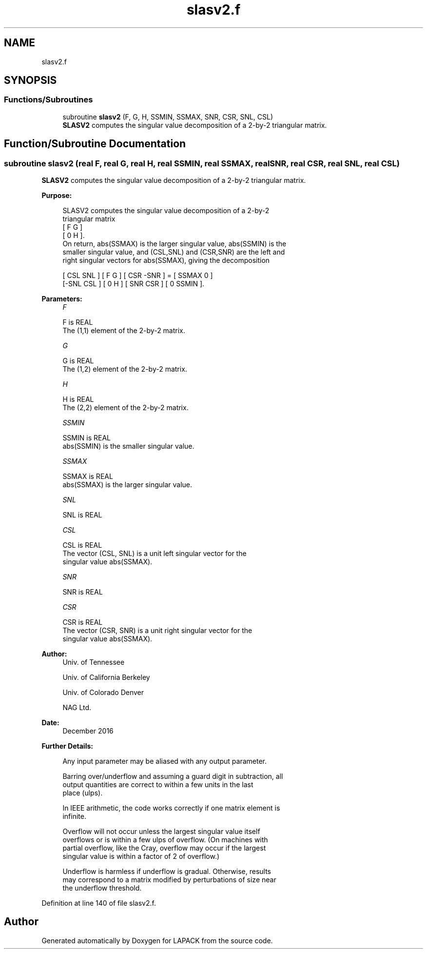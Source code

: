 .TH "slasv2.f" 3 "Tue Nov 14 2017" "Version 3.8.0" "LAPACK" \" -*- nroff -*-
.ad l
.nh
.SH NAME
slasv2.f
.SH SYNOPSIS
.br
.PP
.SS "Functions/Subroutines"

.in +1c
.ti -1c
.RI "subroutine \fBslasv2\fP (F, G, H, SSMIN, SSMAX, SNR, CSR, SNL, CSL)"
.br
.RI "\fBSLASV2\fP computes the singular value decomposition of a 2-by-2 triangular matrix\&. "
.in -1c
.SH "Function/Subroutine Documentation"
.PP 
.SS "subroutine slasv2 (real F, real G, real H, real SSMIN, real SSMAX, real SNR, real CSR, real SNL, real CSL)"

.PP
\fBSLASV2\fP computes the singular value decomposition of a 2-by-2 triangular matrix\&.  
.PP
\fBPurpose: \fP
.RS 4

.PP
.nf
 SLASV2 computes the singular value decomposition of a 2-by-2
 triangular matrix
    [  F   G  ]
    [  0   H  ].
 On return, abs(SSMAX) is the larger singular value, abs(SSMIN) is the
 smaller singular value, and (CSL,SNL) and (CSR,SNR) are the left and
 right singular vectors for abs(SSMAX), giving the decomposition

    [ CSL  SNL ] [  F   G  ] [ CSR -SNR ]  =  [ SSMAX   0   ]
    [-SNL  CSL ] [  0   H  ] [ SNR  CSR ]     [  0    SSMIN ].
.fi
.PP
 
.RE
.PP
\fBParameters:\fP
.RS 4
\fIF\fP 
.PP
.nf
          F is REAL
          The (1,1) element of the 2-by-2 matrix.
.fi
.PP
.br
\fIG\fP 
.PP
.nf
          G is REAL
          The (1,2) element of the 2-by-2 matrix.
.fi
.PP
.br
\fIH\fP 
.PP
.nf
          H is REAL
          The (2,2) element of the 2-by-2 matrix.
.fi
.PP
.br
\fISSMIN\fP 
.PP
.nf
          SSMIN is REAL
          abs(SSMIN) is the smaller singular value.
.fi
.PP
.br
\fISSMAX\fP 
.PP
.nf
          SSMAX is REAL
          abs(SSMAX) is the larger singular value.
.fi
.PP
.br
\fISNL\fP 
.PP
.nf
          SNL is REAL
.fi
.PP
.br
\fICSL\fP 
.PP
.nf
          CSL is REAL
          The vector (CSL, SNL) is a unit left singular vector for the
          singular value abs(SSMAX).
.fi
.PP
.br
\fISNR\fP 
.PP
.nf
          SNR is REAL
.fi
.PP
.br
\fICSR\fP 
.PP
.nf
          CSR is REAL
          The vector (CSR, SNR) is a unit right singular vector for the
          singular value abs(SSMAX).
.fi
.PP
 
.RE
.PP
\fBAuthor:\fP
.RS 4
Univ\&. of Tennessee 
.PP
Univ\&. of California Berkeley 
.PP
Univ\&. of Colorado Denver 
.PP
NAG Ltd\&. 
.RE
.PP
\fBDate:\fP
.RS 4
December 2016 
.RE
.PP
\fBFurther Details: \fP
.RS 4

.PP
.nf
  Any input parameter may be aliased with any output parameter.

  Barring over/underflow and assuming a guard digit in subtraction, all
  output quantities are correct to within a few units in the last
  place (ulps).

  In IEEE arithmetic, the code works correctly if one matrix element is
  infinite.

  Overflow will not occur unless the largest singular value itself
  overflows or is within a few ulps of overflow. (On machines with
  partial overflow, like the Cray, overflow may occur if the largest
  singular value is within a factor of 2 of overflow.)

  Underflow is harmless if underflow is gradual. Otherwise, results
  may correspond to a matrix modified by perturbations of size near
  the underflow threshold.
.fi
.PP
 
.RE
.PP

.PP
Definition at line 140 of file slasv2\&.f\&.
.SH "Author"
.PP 
Generated automatically by Doxygen for LAPACK from the source code\&.
